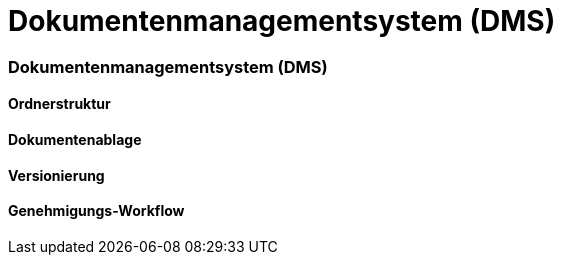 = Dokumentenmanagementsystem (DMS)
:doctype: article
:icons: font
:imagesdir: ../images/
:web-xmera: https://xmera.de

=== Dokumentenmanagementsystem (DMS)

==== Ordnerstruktur

==== Dokumentenablage

==== Versionierung

==== Genehmigungs-Workflow

